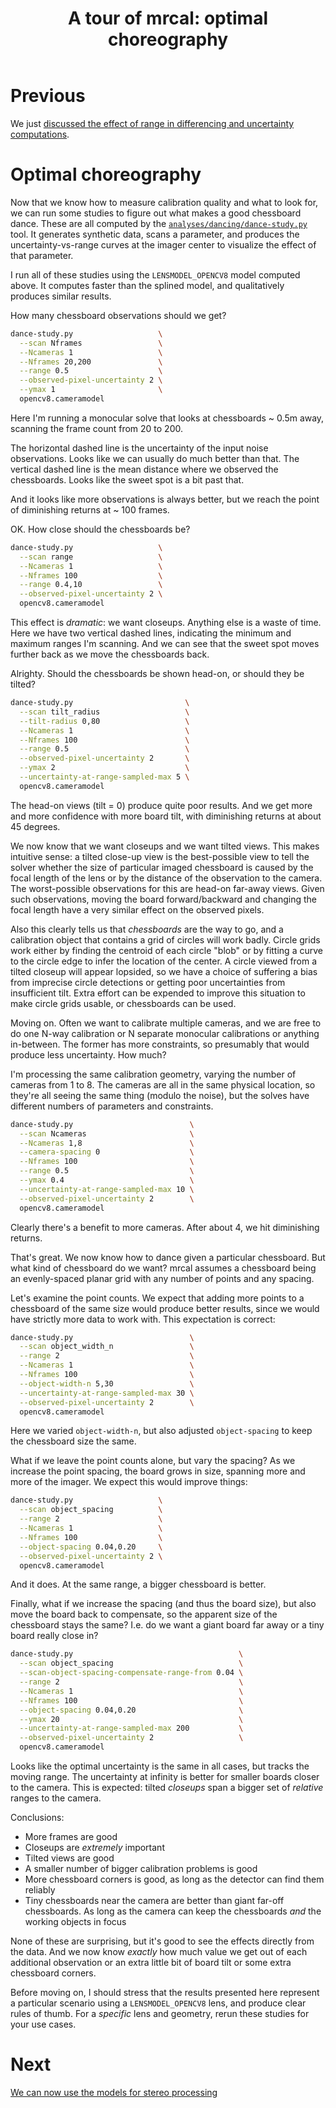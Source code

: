 #+title: A tour of mrcal: optimal choreography
#+OPTIONS: toc:nil

* Previous
We just [[file:tour-effect-of-range.org][discussed the effect of range in differencing and uncertainty
computations]].

* Optimal choreography
Now that we know how to measure calibration quality and what to look for, we can
run some studies to figure out what makes a good chessboard dance. These are all
computed by the [[https://www.github.com/dkogan/mrcal/blob/master/analyses/dancing/dance-study.py][=analyses/dancing/dance-study.py=]] tool. It generates synthetic
data, scans a parameter, and produces the uncertainty-vs-range curves at the
imager center to visualize the effect of that parameter.

I run all of these studies using the =LENSMODEL_OPENCV8= model computed above.
It computes faster than the splined model, and qualitatively produces similar
results.

How many chessboard observations should we get?

#+begin_src sh
dance-study.py                   \
  --scan Nframes                 \
  --Ncameras 1                   \
  --Nframes 20,200               \
  --range 0.5                    \
  --observed-pixel-uncertainty 2 \
  --ymax 1                       \
  opencv8.cameramodel
#+end_src
#+begin_src sh :exports none :eval no-export
D=~/projects/mrcal/doc/external/2022-11-05--dtla-overpass--samyang--alpha7/2-f22-infinity
export PYTHONPATH=(..(:A));                      \
$PYTHONPATH/analyses/dancing/dance-study.py      \
  --scan Nframes                                 \
  --Ncameras 1                                   \
  --Nframes 20,200                               \
  --range 0.5                                    \
  --observed-pixel-uncertainty 2                 \
  --ymax 1                                       \
  $D/opencv8.cameramodel                         \
  --hardcopy ~/projects/mrcal-doc-external/figures/dance-study/dance-study-scan-Nframes.svg \
  --terminal 'svg size 800,600       noenhanced solid dynamic font ",14"' > /dev/null
#+end_src

[[file:external/figures/dance-study/dance-study-scan-Nframes.svg]]

Here I'm running a monocular solve that looks at chessboards ~ 0.5m away,
scanning the frame count from 20 to 200.

The horizontal dashed line is the uncertainty of the input noise observations.
Looks like we can usually do much better than that. The vertical dashed line is
the mean distance where we observed the chessboards. Looks like the sweet spot
is a bit past that.

And it looks like more observations is always better, but we reach the point of
diminishing returns at ~ 100 frames.

OK. How close should the chessboards be?

#+begin_src sh
dance-study.py                   \
  --scan range                   \
  --Ncameras 1                   \
  --Nframes 100                  \
  --range 0.4,10                 \
  --observed-pixel-uncertainty 2 \
  opencv8.cameramodel
#+end_src
#+begin_src sh :exports none :eval no-export
D=~/projects/mrcal/doc/external/2022-11-05--dtla-overpass--samyang--alpha7/2-f22-infinity
export PYTHONPATH=(..(:A));                      \
$PYTHONPATH/analyses/dancing/dance-study.py      \
  --scan range                                   \
  --Ncameras 1                                   \
  --Nframes 100                                  \
  --range 0.4,10                                 \
  --observed-pixel-uncertainty 2                 \
  $D/opencv8.cameramodel                         \
  --hardcopy ~/projects/mrcal-doc-external/figures/dance-study/dance-study-scan-range.svg \
  --terminal 'svg size 800,600       noenhanced solid dynamic font ",14"' > /dev/null
#+end_src

[[file:external/figures/dance-study/dance-study-scan-range.svg]]

This effect is /dramatic/: we want closeups. Anything else is a waste of time.
Here we have two vertical dashed lines, indicating the minimum and maximum
ranges I'm scanning. And we can see that the sweet spot moves further back as we
move the chessboards back.

Alrighty. Should the chessboards be shown head-on, or should they be tilted?

#+begin_src sh
dance-study.py                         \
  --scan tilt_radius                   \
  --tilt-radius 0,80                   \
  --Ncameras 1                         \
  --Nframes 100                        \
  --range 0.5                          \
  --observed-pixel-uncertainty 2       \
  --ymax 2                             \
  --uncertainty-at-range-sampled-max 5 \
  opencv8.cameramodel
#+end_src
#+begin_src sh :exports none :eval no-export
D=~/projects/mrcal/doc/external/2022-11-05--dtla-overpass--samyang--alpha7/2-f22-infinity
export PYTHONPATH=(..(:A));                      \
$PYTHONPATH/analyses/dancing/dance-study.py      \
  --scan tilt_radius                             \
  --tilt-radius 0,80                             \
  --Ncameras 1                                   \
  --Nframes 100                                  \
  --range 0.5                                    \
  --observed-pixel-uncertainty 2                 \
  --ymax 2                                       \
  --uncertainty-at-range-sampled-max 5           \
  $D/opencv8.cameramodel                         \
  --hardcopy ~/projects/mrcal-doc-external/figures/dance-study/dance-study-scan-tilt_radius.svg \
  --terminal 'svg size 800,600       noenhanced solid dynamic font ",14"' > /dev/null
#+end_src

[[file:external/figures/dance-study/dance-study-scan-tilt_radius.svg]]

The head-on views (tilt = 0) produce quite poor results. And we get more and
more confidence with more board tilt, with diminishing returns at about 45
degrees.

We now know that we want closeups and we want tilted views. This makes intuitive
sense: a tilted close-up view is the best-possible view to tell the solver
whether the size of particular imaged chessboard is caused by the focal length
of the lens or by the distance of the observation to the camera. The
worst-possible observations for this are head-on far-away views. Given such
observations, moving the board forward/backward and changing the focal length
have a very similar effect on the observed pixels.

Also this clearly tells us that /chessboards/ are the way to go, and a
calibration object that contains a grid of circles will work badly. Circle grids
work either by finding the centroid of each circle "blob" or by fitting a curve
to the circle edge to infer the location of the center. A circle viewed from a
tilted closeup will appear lopsided, so we have a choice of suffering a bias
from imprecise circle detections or getting poor uncertainties from insufficient
tilt. Extra effort can be expended to improve this situation to make circle
grids usable, or chessboards can be used.

Moving on. Often we want to calibrate multiple cameras, and we are free to do
one N-way calibration or N separate monocular calibrations or anything
in-between. The former has more constraints, so presumably that would produce
less uncertainty. How much?

I'm processing the same calibration geometry, varying the number of cameras from
1 to 8. The cameras are all in the same physical location, so they're all seeing
the same thing (modulo the noise), but the solves have different numbers of
parameters and constraints.

#+begin_src sh
dance-study.py                          \
  --scan Ncameras                       \
  --Ncameras 1,8                        \
  --camera-spacing 0                    \
  --Nframes 100                         \
  --range 0.5                           \
  --ymax 0.4                            \
  --uncertainty-at-range-sampled-max 10 \
  --observed-pixel-uncertainty 2        \
  opencv8.cameramodel
#+end_src
#+begin_src sh :exports none :eval no-export
D=~/projects/mrcal/doc/external/2022-11-05--dtla-overpass--samyang--alpha7/2-f22-infinity
export PYTHONPATH=(..(:A));                      \
$PYTHONPATH/analyses/dancing/dance-study.py      \
  --scan Ncameras                                \
  --Ncameras 1,8                                 \
  --camera-spacing 0                             \
  --Nframes 100                                  \
  --range 0.5                                    \
  --ymax 0.4                                     \
  --uncertainty-at-range-sampled-max 10          \
  --observed-pixel-uncertainty 2                 \
  $D/opencv8.cameramodel                         \
  --hardcopy ~/projects/mrcal-doc-external/figures/dance-study/dance-study-scan-Ncameras.svg \
  --terminal 'svg size 800,600       noenhanced solid dynamic font ",14"' > /dev/null
#+end_src

[[file:external/figures/dance-study/dance-study-scan-Ncameras.svg]]

Clearly there's a benefit to more cameras. After about 4, we hit diminishing
returns.

That's great. We now know how to dance given a particular chessboard. But what
kind of chessboard do we want? mrcal assumes a chessboard being an evenly-spaced planar grid with any number of
points and any spacing.

Let's examine the point counts. We expect that adding more points to a
chessboard of the same size would produce better results, since we would have
strictly more data to work with. This expectation is correct:

#+begin_src sh
dance-study.py                          \
  --scan object_width_n                 \
  --range 2                             \
  --Ncameras 1                          \
  --Nframes 100                         \
  --object-width-n 5,30                 \
  --uncertainty-at-range-sampled-max 30 \
  --observed-pixel-uncertainty 2        \
  opencv8.cameramodel
#+end_src
#+begin_src sh :exports none :eval no-export
D=~/projects/mrcal/doc/external/2022-11-05--dtla-overpass--samyang--alpha7/2-f22-infinity
export PYTHONPATH=(..(:A));                      \
$PYTHONPATH/analyses/dancing/dance-study.py      \
  --scan object_width_n                          \
  --range 2                                      \
  --Ncameras 1                                   \
  --Nframes 100                                  \
  --object-width-n 5,30                          \
  --uncertainty-at-range-sampled-max 30          \
  --observed-pixel-uncertainty 2                 \
  $D/opencv8.cameramodel                         \
  --hardcopy ~/projects/mrcal-doc-external/figures/dance-study/dance-study-scan-object_width_n.svg \
  --terminal 'svg size 800,600       noenhanced solid dynamic font ",14"' > /dev/null
#+end_src

[[file:external/figures/dance-study/dance-study-scan-object_width_n.svg]]

Here we varied =object-width-n=, but also adjusted =object-spacing= to keep the
chessboard size the same.

What if we leave the point counts alone, but vary the spacing? As we increase
the point spacing, the board grows in size, spanning more and more of the
imager. We expect this would improve things:

#+begin_src sh
dance-study.py                   \
  --scan object_spacing          \
  --range 2                      \
  --Ncameras 1                   \
  --Nframes 100                  \
  --object-spacing 0.04,0.20     \
  --observed-pixel-uncertainty 2 \
  opencv8.cameramodel
#+end_src
#+begin_src sh :exports none :eval no-export
D=~/projects/mrcal/doc/external/2022-11-05--dtla-overpass--samyang--alpha7/2-f22-infinity
export PYTHONPATH=(..(:A));          \
$PYTHONPATH/analyses/dancing/dance-study.py      \
  --scan object_spacing                          \
  --range 2                                      \
  --Ncameras 1                                   \
  --Nframes 100                                  \
  --object-spacing 0.04,0.20                     \
  --observed-pixel-uncertainty 2                 \
  --hardcopy ~/projects/mrcal-doc-external/figures/dance-study/dance-study-scan-object_spacing.svg \
  $D/opencv8.cameramodel                         \
  --terminal 'svg size 800,600       noenhanced solid dynamic font ",14"' > /dev/null
#+end_src

[[file:external/figures/dance-study/dance-study-scan-object_spacing.svg]]

And it does. At the same range, a bigger chessboard is better.

Finally, what if we increase the spacing (and thus the board size), but also
move the board back to compensate, so the apparent size of the chessboard stays
the same? I.e. do we want a giant board far away or a tiny board really close
in?

#+begin_src sh
dance-study.py                                     \
  --scan object_spacing                            \
  --scan-object-spacing-compensate-range-from 0.04 \
  --range 2                                        \
  --Ncameras 1                                     \
  --Nframes 100                                    \
  --object-spacing 0.04,0.20                       \
  --ymax 20                                        \
  --uncertainty-at-range-sampled-max 200           \
  --observed-pixel-uncertainty 2                   \
  opencv8.cameramodel
#+end_src
#+begin_src sh :exports none :eval no-export
D=~/projects/mrcal/doc/external/2022-11-05--dtla-overpass--samyang--alpha7/2-f22-infinity
export PYTHONPATH=(..(:A));                                                                                          \
$PYTHONPATH/analyses/dancing/dance-study.py                                                                          \
  --scan object_spacing                                                                                              \
  --scan-object-spacing-compensate-range-from 0.04                                                                   \
  --range 2                                                                                                          \
  --Ncameras 1                                                                                                       \
  --Nframes 100                                                                                                      \
  --object-spacing 0.04,0.20                                                                                         \
  --ymax 20                                                                                                          \
  --uncertainty-at-range-sampled-max 200                                                                             \
  --observed-pixel-uncertainty 2                                                                                     \
  --hardcopy ~/projects/mrcal-doc-external/figures/dance-study/dance-study-scan-object_spacing-compensated-range.svg \
  $D/opencv8.cameramodel                                                                                             \
  --terminal 'svg size 800,600       noenhanced solid dynamic font ",14"' > /dev/null
#+end_src

[[file:external/figures/dance-study/dance-study-scan-object_spacing-compensated-range.svg]]

Looks like the optimal uncertainty is the same in all cases, but tracks the
moving range. The uncertainty at infinity is better for smaller boards closer to
the camera. This is expected: tilted /closeups/ span a bigger set of /relative/
ranges to the camera.

Conclusions:

- More frames are good
- Closeups are /extremely/ important
- Tilted views are good
- A smaller number of bigger calibration problems is good
- More chessboard corners is good, as long as the detector can find them
  reliably
- Tiny chessboards near the camera are better than giant far-off chessboards. As
  long as the camera can keep the chessboards /and/ the working objects in focus

[[file:figures/observation-usefulness.svg]]

None of these are surprising, but it's good to see the effects directly from the
data. And we now know /exactly/ how much value we get out of each additional
observation or an extra little bit of board tilt or some extra chessboard
corners.

Before moving on, I should stress that the results presented here represent a
particular scenario using a =LENSMODEL_OPENCV8= lens, and produce clear rules of
thumb. For a /specific/ lens and geometry, rerun these studies for your use
cases.

* Next
[[file:tour-stereo.org][We can now use the models for stereo processing]]
